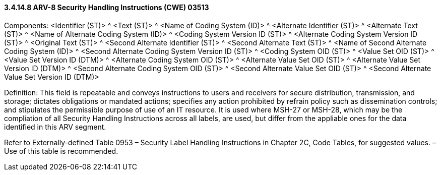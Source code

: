 ==== *3.4.14.8* ARV-8 Security Handling Instructions (CWE) 03513

Components: <Identifier (ST)> ^ <Text (ST)> ^ <Name of Coding System (ID)> ^ <Alternate Identifier (ST)> ^ <Alternate Text (ST)> ^ <Name of Alternate Coding System (ID)> ^ <Coding System Version ID (ST)> ^ <Alternate Coding System Version ID (ST)> ^ <Original Text (ST)> ^ <Second Alternate Identifier (ST)> ^ <Second Alternate Text (ST)> ^ <Name of Second Alternate Coding System (ID)> ^ <Second Alternate Coding System Version ID (ST)> ^ <Coding System OID (ST)> ^ <Value Set OID (ST)> ^ <Value Set Version ID (DTM)> ^ <Alternate Coding System OID (ST)> ^ <Alternate Value Set OID (ST)> ^ <Alternate Value Set Version ID (DTM)> ^ <Second Alternate Coding System OID (ST)> ^ <Second Alternate Value Set OID (ST)> ^ <Second Alternate Value Set Version ID (DTM)>

Definition: This field is repeatable and conveys instructions to users and receivers for secure distribution, transmission, and storage; dictates obligations or mandated actions; specifies any action prohibited by refrain policy such as dissemination controls; and stipulates the permissible purpose of use of an IT resource. It is used where MSH-27 or MSH-28, which may be the compliation of all Security Handling Instructions across all labels, are used, but differ from the appliable ones for the data identified in this ARV segment.

Refer to Externally-defined Table 0953 – Security Label Handling Instructions in Chapter 2C, Code Tables, for suggested values. – Use of this table is recommended.


